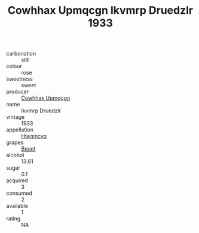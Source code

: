 :PROPERTIES:
:ID:                     d16ff757-ef4a-48f3-9c76-a99e09d71a2a
:END:
#+TITLE: Cowhhax Upmqcgn Ikvmrp Druedzlr 1933

- carbonation :: still
- colour :: rose
- sweetness :: sweet
- producer :: [[id:3e62d896-76d3-4ade-b324-cd466bcc0e07][Cowhhax Upmqcgn]]
- name :: Ikvmrp Druedzlr
- vintage :: 1933
- appellation :: [[id:a8de29ee-8ff1-4aea-9510-623357b0e4e5][Hteqmcvq]]
- grapes :: [[id:9cb04c77-1c20-42d3-bbca-f291e87937bc][Beuet]]
- alcohol :: 13.61
- sugar :: 0.1
- acquired :: 3
- consumed :: 2
- available :: 1
- rating :: NA



